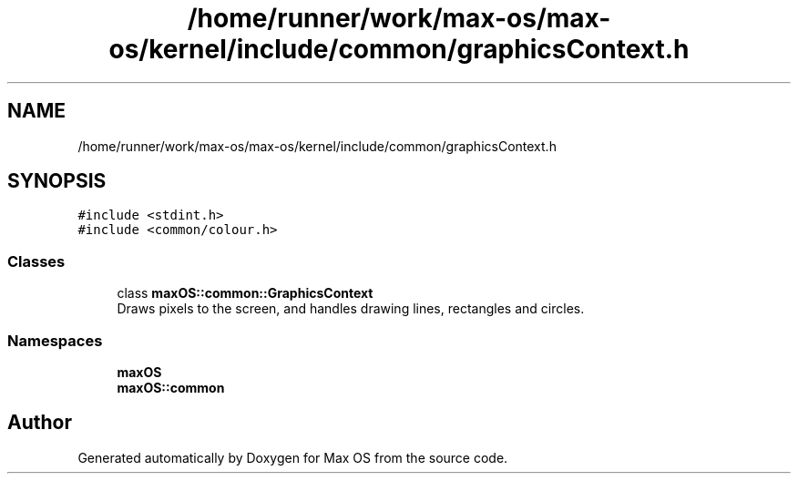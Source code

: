 .TH "/home/runner/work/max-os/max-os/kernel/include/common/graphicsContext.h" 3 "Fri Jan 5 2024" "Version 0.1" "Max OS" \" -*- nroff -*-
.ad l
.nh
.SH NAME
/home/runner/work/max-os/max-os/kernel/include/common/graphicsContext.h
.SH SYNOPSIS
.br
.PP
\fC#include <stdint\&.h>\fP
.br
\fC#include <common/colour\&.h>\fP
.br

.SS "Classes"

.in +1c
.ti -1c
.RI "class \fBmaxOS::common::GraphicsContext\fP"
.br
.RI "Draws pixels to the screen, and handles drawing lines, rectangles and circles\&. "
.in -1c
.SS "Namespaces"

.in +1c
.ti -1c
.RI " \fBmaxOS\fP"
.br
.ti -1c
.RI " \fBmaxOS::common\fP"
.br
.in -1c
.SH "Author"
.PP 
Generated automatically by Doxygen for Max OS from the source code\&.
